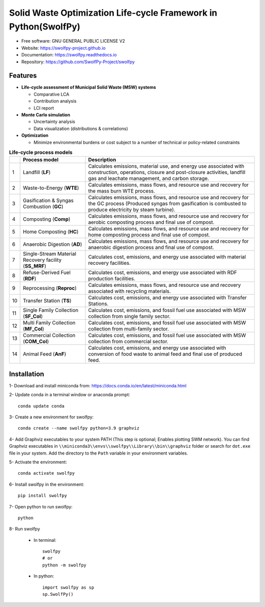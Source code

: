 .. General

================================================================
Solid Waste Optimization Life-cycle Framework in Python(SwolfPy)
================================================================

.. image:: https://img.shields.io/pypi/v/swolfpy.svg
        :target: https://pypi.python.org/pypi/swolfpy

.. image:: https://img.shields.io/pypi/pyversions/swolfpy.svg
    :target: https://pypi.org/project/swolfpy/
    :alt: Supported Python Versions

.. image:: https://img.shields.io/pypi/l/swolfpy.svg
    :target: https://pypi.org/project/swolfpy/
    :alt: License

.. image:: https://img.shields.io/pypi/dm/swolfpy.svg?label=Pypi%20downloads
    :target: https://pypi.org/project/swolfpy/
    :alt: Downloads

.. image:: https://img.shields.io/pypi/format/swolfpy.svg
    :target: https://pypi.org/project/swolfpy/
    :alt: Format

.. image:: https://readthedocs.org/projects/swolfpy/badge/?version=latest
        :target: https://swolfpy.readthedocs.io/en/latest/?badge=latest
        :alt: Documentation Status

.. image:: https://github.com/SwolfPy-Project/swolfpy/actions/workflows/python-app.yml/badge.svg?branch=master
        :target: https://github.com/SwolfPy-Project/swolfpy/actions/workflows/python-app.yml
        :alt: Test

.. image:: https://zenodo.org/badge/395802952.svg
        :target: https://zenodo.org/badge/latestdoi/395802952
        :alt: DOi

.. image:: https://img.shields.io/badge/JIE%20DOI-10.1111%2Fjiec.13236-blue
   :target: https://doi.org/10.1111/jiec.13236
   :alt: JIE DOI

* Free software: GNU GENERAL PUBLIC LICENSE V2
* Website: https://swolfpy-project.github.io
* Documentation: https://swolfpy.readthedocs.io
* Repository: https://github.com/SwolfPy-Project/swolfpy


Features
--------

* **Life-cycle assessment of Municipal Solid Waste (MSW) systems**

  * Comparative LCA
  * Contribution analysis
  * LCI report

* **Monte Carlo simulation**

  * Uncertainty analysis
  * Data visualization (distributions & correlations)

* **Optimization**

  * Minimize environmental burdens or cost subject to a number of technical or policy-related constraints


.. list-table:: **Life-cycle process models**
   :widths: auto
   :header-rows: 1

   * -
     - Process model
     - Description
   * - 1
     - Landfill (**LF**)
     - Calculates emissions, material use, and energy use associated with construction, operations,
       closure and post-closure activities, landfill gas and leachate management, and carbon storage.
   * - 2
     - Waste-to-Energy (**WTE**)
     - Calculates emissions, mass flows, and resource use and recovery for the mass burn WTE process.
   * - 3
     - Gasification & Syngas Combustion (**GC**)
     - Calculates emissions, mass flows, and resource use and recovery for the GC process (Produced syngas from
       gasification is combusted to produce electricity by steam turbine).
   * - 4
     - Composting (**Comp**)
     - Calculates emissions, mass flows, and resource use and recovery for aerobic composting process and final use of compost.
   * - 5
     - Home Composting (**HC**)
     - Calculates emissions, mass flows, and resource use and recovery for home composting process and final use of compost.
   * - 6
     - Anaerobic Digestion (**AD**)
     - Calculates emissions, mass flows, and resource use and recovery for anaerobic digestion process and final use of compost.
   * - 7
     - Single-Stream Material Recovery facility (**SS_MRF**)
     - Calculates cost, emissions, and energy use associated with material recovery facilities.
   * - 8
     - Refuse-Derived Fuel (**RDF**)
     - Calculates cost, emissions, and energy use associated with RDF production facilities.
   * - 9
     - Reprocessing (**Reproc**)
     - Calculates emissions, mass flows, and resource use and recovery associated with recycling materials.
   * - 10
     - Transfer Station (**TS**)
     - Calculates cost, emissions, and energy use associated with Transfer Stations.
   * - 11
     - Single Family Collection (**SF_Col**)
     - Calculates cost, emissions, and fossil fuel use associated with MSW collection from single family sector.
   * - 12
     - Multi Family Collection (**MF_Col**)
     - Calculates cost, emissions, and fossil fuel use associated with MSW collection from multi-family sector.
   * - 13
     - Commercial Collection (**COM_Col**)
     - Calculates cost, emissions, and fossil fuel use associated with MSW collection from commercial sector.
   * - 14
     - Animal Feed (**AnF**)
     - Calculates cost, emissions, and energy use associated with conversion of food waste to animal feed and final use of produced feed.


.. Installation

Installation
------------
1- Download and install miniconda from:  https://docs.conda.io/en/latest/miniconda.html

2- Update conda in a terminal window or anaconda prompt::

        conda update conda

3- Create a new environment for swolfpy::

        conda create --name swolfpy python=3.9 graphviz

4- Add Graphviz executables to your system PATH (This step is optional; Enables plotting SWM network). You can find Graphviz executables in ``\\miniconda3\\envs\\swolfpy\\Library\\bin\\graphviz`` folder or search for ``dot.exe`` file in your system. Add the directory to the ``Path`` variable in your environment variables.

5- Activate the environment::

        conda activate swolfpy

6- Install swolfpy in the environment::

        pip install swolfpy

7- Open python to run swolfpy::

        python

8- Run swolfpy

    - In terminal::

          swolfpy
          # or
          python -m swolfpy

    - In python::

          import swolfpy as sp
          sp.SwolfPy()

.. endInstallation
